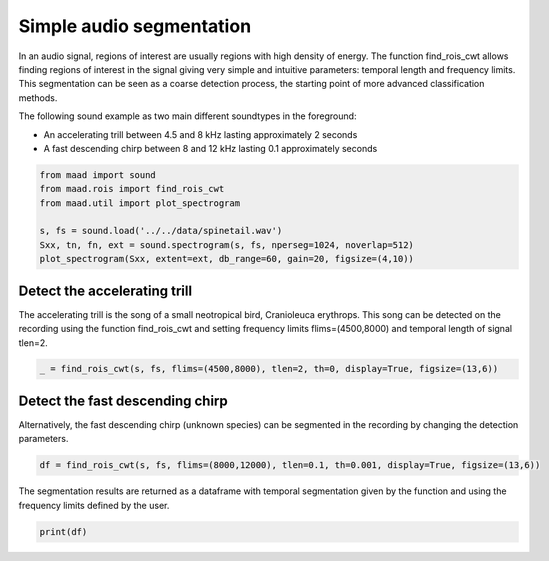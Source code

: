 .. only:: html

    .. note::
        :class: sphx-glr-download-link-note

        Click :ref:`here <sphx_glr_download__auto_examples_1_basic_plot_find_rois_simple.py>`     to download the full example code
    .. rst-class:: sphx-glr-example-title

    .. _sphx_glr__auto_examples_1_basic_plot_find_rois_simple.py:


Simple audio segmentation
=========================

In an audio signal, regions of interest are usually regions with high density of energy. The function find_rois_cwt allows finding regions of interest in the signal giving very simple and intuitive parameters: temporal length and frequency limits. This segmentation can be seen as a coarse detection process, the starting point of more advanced classification methods.

The following sound example as two main different soundtypes in the foreground:

- An accelerating trill between 4.5 and 8 kHz lasting approximately 2 seconds
- A fast descending chirp between 8 and 12 kHz lasting 0.1 approximately seconds


.. code-block:: default


    from maad import sound
    from maad.rois import find_rois_cwt
    from maad.util import plot_spectrogram

    s, fs = sound.load('../../data/spinetail.wav')
    Sxx, tn, fn, ext = sound.spectrogram(s, fs, nperseg=1024, noverlap=512)
    plot_spectrogram(Sxx, extent=ext, db_range=60, gain=20, figsize=(4,10))




.. image:: /_auto_examples/1_basic/images/sphx_glr_plot_find_rois_simple_001.png
    :alt: plot find rois simple
    :class: sphx-glr-single-img


.. rst-class:: sphx-glr-script-out

 Out:

 .. code-block:: none

    /Volumes/lacie_macosx/numerical_analysis_toolbox/scikit-maad/maad/util/visualization.py:891: UserWarning: Matplotlib is currently using agg, which is a non-GUI backend, so cannot show the figure.
      plt.show()




Detect the accelerating trill
-----------------------------
The accelerating trill is the song of a small neotropical bird, Cranioleuca erythrops. This song can be detected on the recording using the function find_rois_cwt and setting frequency limits flims=(4500,8000) and temporal length of signal tlen=2.


.. code-block:: default


    _ = find_rois_cwt(s, fs, flims=(4500,8000), tlen=2, th=0, display=True, figsize=(13,6))




.. image:: /_auto_examples/1_basic/images/sphx_glr_plot_find_rois_simple_002.png
    :alt: plot find rois simple
    :class: sphx-glr-single-img


.. rst-class:: sphx-glr-script-out

 Out:

 .. code-block:: none

    /Volumes/lacie_macosx/numerical_analysis_toolbox/scikit-maad/maad/rois/rois_1d.py:209: UserWarning: Matplotlib is currently using agg, which is a non-GUI backend, so cannot show the figure.
      plt.show()




Detect the fast descending chirp
--------------------------------
Alternatively, the fast descending chirp (unknown species) can be segmented in the recording by changing the detection parameters.


.. code-block:: default


    df = find_rois_cwt(s, fs, flims=(8000,12000), tlen=0.1, th=0.001, display=True, figsize=(13,6))




.. image:: /_auto_examples/1_basic/images/sphx_glr_plot_find_rois_simple_003.png
    :alt: plot find rois simple
    :class: sphx-glr-single-img





The segmentation results are returned as a dataframe with temporal segmentation given by the function and using the frequency limits defined by the user.


.. code-block:: default


    print(df)




.. rst-class:: sphx-glr-script-out

 Out:

 .. code-block:: none

         min_f     min_t    max_f     max_t
    0   8000.0   0.18576  12000.0   0.26993
    1   8000.0   1.30612  12000.0   1.39900
    2   8000.0   2.83574  12000.0   2.91701
    3   8000.0   3.02730  12000.0   3.10857
    4   8000.0   6.40871  12000.0   6.49288
    5   8000.0   8.05152  12000.0   8.14150
    6   8000.0   9.04417  12000.0   9.12544
    7   8000.0  10.11519  12000.0  10.20517
    8   8000.0  11.90023  12000.0  11.99601
    9   8000.0  12.75356  12000.0  12.84934
    10  8000.0  15.50222  12000.0  15.59220
    11  8000.0  15.68508  12000.0  15.77215
    12  8000.0  16.31202  12000.0  16.40490
    13  8000.0  17.29016  12000.0  17.38014
    14  8000.0  18.27701  12000.0  18.37279
    15  8000.0  19.22032  12000.0  19.31610





.. rst-class:: sphx-glr-timing

   **Total running time of the script:** ( 0 minutes  1.289 seconds)


.. _sphx_glr_download__auto_examples_1_basic_plot_find_rois_simple.py:


.. only :: html

 .. container:: sphx-glr-footer
    :class: sphx-glr-footer-example



  .. container:: sphx-glr-download sphx-glr-download-python

     :download:`Download Python source code: plot_find_rois_simple.py <plot_find_rois_simple.py>`



  .. container:: sphx-glr-download sphx-glr-download-jupyter

     :download:`Download Jupyter notebook: plot_find_rois_simple.ipynb <plot_find_rois_simple.ipynb>`


.. only:: html

 .. rst-class:: sphx-glr-signature

    `Gallery generated by Sphinx-Gallery <https://sphinx-gallery.github.io>`_

